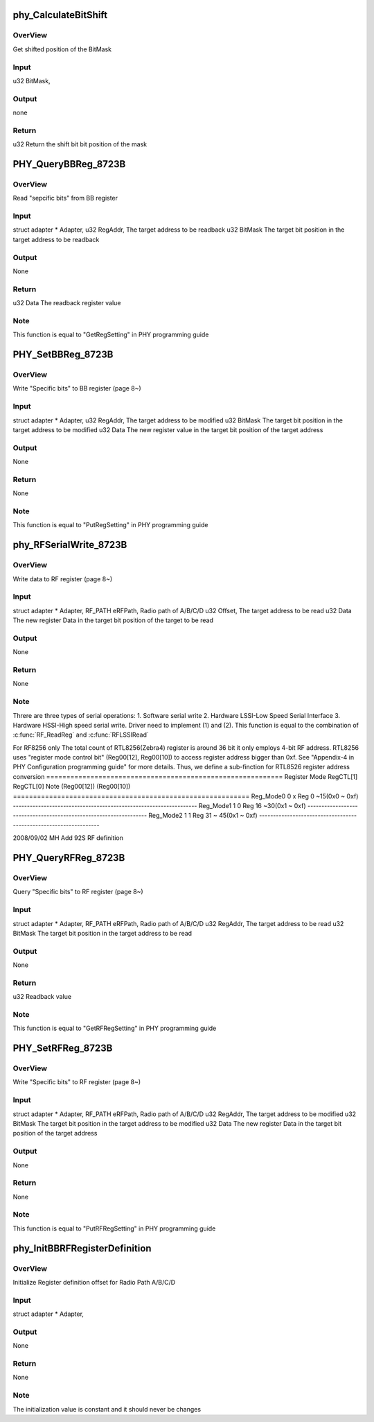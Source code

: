 .. -*- coding: utf-8; mode: rst -*-
.. src-file: drivers/staging/rtl8723bs/hal/rtl8723b_phycfg.c

.. _`phy_calculatebitshift`:

phy_CalculateBitShift
=====================

.. c:function:: u32 phy_CalculateBitShift(u32 BitMask)

    phy_CalculateBitShift

    :param u32 BitMask:
        *undescribed*

.. _`phy_calculatebitshift.overview`:

OverView
--------

Get shifted position of the BitMask

.. _`phy_calculatebitshift.input`:

Input
-----

u32     BitMask,

.. _`phy_calculatebitshift.output`:

Output
------

none

.. _`phy_calculatebitshift.return`:

Return
------

u32     Return the shift bit bit position of the mask

.. _`phy_querybbreg_8723b`:

PHY_QueryBBReg_8723B
====================

.. c:function:: u32 PHY_QueryBBReg_8723B(struct adapter *Adapter, u32 RegAddr, u32 BitMask)

    PHY_QueryBBReg

    :param struct adapter \*Adapter:
        *undescribed*

    :param u32 RegAddr:
        *undescribed*

    :param u32 BitMask:
        *undescribed*

.. _`phy_querybbreg_8723b.overview`:

OverView
--------

Read "sepcific bits" from BB register

.. _`phy_querybbreg_8723b.input`:

Input
-----

struct adapter \*        Adapter,
u32             RegAddr,        The target address to be readback
u32             BitMask         The target bit position in the target address
to be readback

.. _`phy_querybbreg_8723b.output`:

Output
------

None

.. _`phy_querybbreg_8723b.return`:

Return
------

u32             Data            The readback register value

.. _`phy_querybbreg_8723b.note`:

Note
----

This function is equal to "GetRegSetting" in PHY programming guide

.. _`phy_setbbreg_8723b`:

PHY_SetBBReg_8723B
==================

.. c:function:: void PHY_SetBBReg_8723B(struct adapter *Adapter, u32 RegAddr, u32 BitMask, u32 Data)

    PHY_SetBBReg

    :param struct adapter \*Adapter:
        *undescribed*

    :param u32 RegAddr:
        *undescribed*

    :param u32 BitMask:
        *undescribed*

    :param u32 Data:
        *undescribed*

.. _`phy_setbbreg_8723b.overview`:

OverView
--------

Write "Specific bits" to BB register (page 8~)

.. _`phy_setbbreg_8723b.input`:

Input
-----

struct adapter \*        Adapter,
u32             RegAddr,        The target address to be modified
u32             BitMask         The target bit position in the target address
to be modified
u32             Data            The new register value in the target bit position
of the target address

.. _`phy_setbbreg_8723b.output`:

Output
------

None

.. _`phy_setbbreg_8723b.return`:

Return
------

None

.. _`phy_setbbreg_8723b.note`:

Note
----

This function is equal to "PutRegSetting" in PHY programming guide

.. _`phy_rfserialwrite_8723b`:

phy_RFSerialWrite_8723B
=======================

.. c:function:: void phy_RFSerialWrite_8723B(struct adapter *Adapter, enum RF_PATH eRFPath, u32 Offset, u32 Data)

    phy_RFSerialWrite_8723B

    :param struct adapter \*Adapter:
        *undescribed*

    :param enum RF_PATH eRFPath:
        *undescribed*

    :param u32 Offset:
        *undescribed*

    :param u32 Data:
        *undescribed*

.. _`phy_rfserialwrite_8723b.overview`:

OverView
--------

Write data to RF register (page 8~)

.. _`phy_rfserialwrite_8723b.input`:

Input
-----

struct adapter \*        Adapter,
RF_PATH                 eRFPath,        Radio path of A/B/C/D
u32             Offset,         The target address to be read
u32             Data            The new register Data in the target bit position
of the target to be read

.. _`phy_rfserialwrite_8723b.output`:

Output
------

None

.. _`phy_rfserialwrite_8723b.return`:

Return
------

None

.. _`phy_rfserialwrite_8723b.note`:

Note
----

Threre are three types of serial operations:
1. Software serial write
2. Hardware LSSI-Low Speed Serial Interface
3. Hardware HSSI-High speed
serial write. Driver need to implement (1) and (2).
This function is equal to the combination of \ :c:func:`RF_ReadReg`\  and  \ :c:func:`RFLSSIRead`\ 

For RF8256 only
The total count of RTL8256(Zebra4) register is around 36 bit it only employs
4-bit RF address. RTL8256 uses "register mode control bit" (Reg00[12], Reg00[10])
to access register address bigger than 0xf. See "Appendix-4 in PHY Configuration
programming guide" for more details.
Thus, we define a sub-finction for RTL8526 register address conversion
===========================================================
Register Mode          RegCTL[1]               RegCTL[0]               Note
(Reg00[12])             (Reg00[10])
===========================================================
Reg_Mode0                              0                               x                       Reg 0 ~15(0x0 ~ 0xf)
------------------------------------------------------------------
Reg_Mode1                              1                               0                       Reg 16 ~30(0x1 ~ 0xf)
------------------------------------------------------------------
Reg_Mode2                              1                               1                       Reg 31 ~ 45(0x1 ~ 0xf)
------------------------------------------------------------------

2008/09/02    MH      Add 92S RF definition

.. _`phy_queryrfreg_8723b`:

PHY_QueryRFReg_8723B
====================

.. c:function:: u32 PHY_QueryRFReg_8723B(struct adapter *Adapter, u8 eRFPath, u32 RegAddr, u32 BitMask)

    PHY_QueryRFReg

    :param struct adapter \*Adapter:
        *undescribed*

    :param u8 eRFPath:
        *undescribed*

    :param u32 RegAddr:
        *undescribed*

    :param u32 BitMask:
        *undescribed*

.. _`phy_queryrfreg_8723b.overview`:

OverView
--------

Query "Specific bits" to RF register (page 8~)

.. _`phy_queryrfreg_8723b.input`:

Input
-----

struct adapter \*        Adapter,
RF_PATH                 eRFPath,        Radio path of A/B/C/D
u32             RegAddr,        The target address to be read
u32             BitMask         The target bit position in the target address
to be read

.. _`phy_queryrfreg_8723b.output`:

Output
------

None

.. _`phy_queryrfreg_8723b.return`:

Return
------

u32             Readback value

.. _`phy_queryrfreg_8723b.note`:

Note
----

This function is equal to "GetRFRegSetting" in PHY programming guide

.. _`phy_setrfreg_8723b`:

PHY_SetRFReg_8723B
==================

.. c:function:: void PHY_SetRFReg_8723B(struct adapter *Adapter, u8 eRFPath, u32 RegAddr, u32 BitMask, u32 Data)

    PHY_SetRFReg

    :param struct adapter \*Adapter:
        *undescribed*

    :param u8 eRFPath:
        *undescribed*

    :param u32 RegAddr:
        *undescribed*

    :param u32 BitMask:
        *undescribed*

    :param u32 Data:
        *undescribed*

.. _`phy_setrfreg_8723b.overview`:

OverView
--------

Write "Specific bits" to RF register (page 8~)

.. _`phy_setrfreg_8723b.input`:

Input
-----

struct adapter \*        Adapter,
RF_PATH                 eRFPath,        Radio path of A/B/C/D
u32             RegAddr,        The target address to be modified
u32             BitMask         The target bit position in the target address
to be modified
u32             Data            The new register Data in the target bit position
of the target address

.. _`phy_setrfreg_8723b.output`:

Output
------

None

.. _`phy_setrfreg_8723b.return`:

Return
------

None

.. _`phy_setrfreg_8723b.note`:

Note
----

This function is equal to "PutRFRegSetting" in PHY programming guide

.. _`phy_initbbrfregisterdefinition`:

phy_InitBBRFRegisterDefinition
==============================

.. c:function:: void phy_InitBBRFRegisterDefinition(struct adapter *Adapter)

    phy_InitBBRFRegisterDefinition

    :param struct adapter \*Adapter:
        *undescribed*

.. _`phy_initbbrfregisterdefinition.overview`:

OverView
--------

Initialize Register definition offset for Radio Path A/B/C/D

.. _`phy_initbbrfregisterdefinition.input`:

Input
-----

struct adapter \*        Adapter,

.. _`phy_initbbrfregisterdefinition.output`:

Output
------

None

.. _`phy_initbbrfregisterdefinition.return`:

Return
------

None

.. _`phy_initbbrfregisterdefinition.note`:

Note
----

The initialization value is constant and it should never be changes

.. This file was automatic generated / don't edit.

